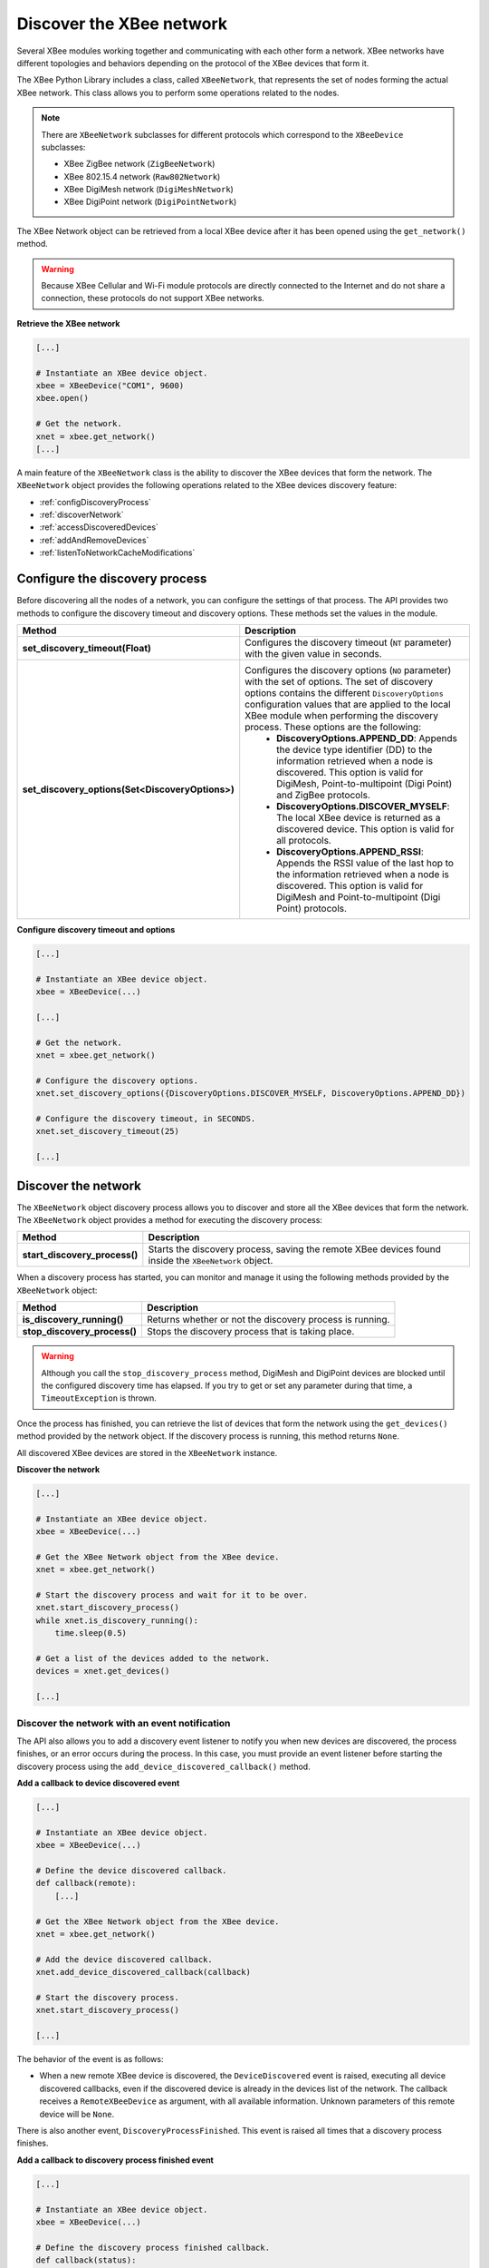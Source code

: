 Discover the XBee network
=========================

Several XBee modules working together and communicating with each other form a
network. XBee networks have different topologies and behaviors depending on the
protocol of the XBee devices that form it.

The XBee Python Library includes a class, called ``XBeeNetwork``, that represents
the set of nodes forming the actual XBee network. This class allows you to
perform some operations related to the nodes.

.. note::
  There are ``XBeeNetwork`` subclasses for different protocols which correspond
  to the ``XBeeDevice`` subclasses:

  * XBee ZigBee network (``ZigBeeNetwork``)
  * XBee 802.15.4 network (``Raw802Network``)
  * XBee DigiMesh network (``DigiMeshNetwork``)
  * XBee DigiPoint network (``DigiPointNetwork``)

The XBee Network object can be retrieved from a local XBee device after it has
been opened using the ``get_network()`` method.

.. warning::
  Because XBee Cellular and Wi-Fi module protocols are directly connected to the
  Internet and do not share a connection, these protocols do not support XBee
  networks.

**Retrieve the XBee network**

.. code:: python

  [...]

  # Instantiate an XBee device object.
  xbee = XBeeDevice("COM1", 9600)
  xbee.open()

  # Get the network.
  xnet = xbee.get_network()
  [...]

A main feature of the ``XBeeNetwork`` class is the ability to
discover the XBee devices that form the network. The ``XBeeNetwork`` object
provides the following operations related to the XBee devices discovery feature:

* :ref:`configDiscoveryProcess`
* :ref:`discoverNetwork`
* :ref:`accessDiscoveredDevices`
* :ref:`addAndRemoveDevices`
* :ref:`listenToNetworkCacheModifications`

.. _configDiscoveryProcess:

Configure the discovery process
-------------------------------

Before discovering all the nodes of a network, you can configure the
settings of that process. The API provides two methods to configure the
discovery timeout and discovery options. These methods set the values
in the module.

+--------------------------------------------------+----------------------------------------------------------------------------------------------------------------------------------------------------------------------------------------------------------------------------------------------------------------------------------------------+
| Method                                           | Description                                                                                                                                                                                                                                                                                  |
+==================================================+==============================================================================================================================================================================================================================================================================================+
| **set_discovery_timeout(Float)**                 | Configures the discovery timeout (``NT`` parameter) with the given value in seconds.                                                                                                                                                                                                         |
+--------------------------------------------------+----------------------------------------------------------------------------------------------------------------------------------------------------------------------------------------------------------------------------------------------------------------------------------------------+
| **set_discovery_options(Set<DiscoveryOptions>)** | Configures the discovery options (``NO`` parameter) with the set of options. The set of discovery options contains the different ``DiscoveryOptions`` configuration values that are applied to the local XBee module when performing the discovery process. These options are the following: |
|                                                  |   * **DiscoveryOptions.APPEND_DD**: Appends the device type identifier (DD) to the information retrieved when a node is discovered. This option is valid for DigiMesh, Point-to-multipoint (Digi Point) and ZigBee protocols.                                                                |
|                                                  |   * **DiscoveryOptions.DISCOVER_MYSELF**: The local XBee device is returned as a discovered device. This option is valid for all protocols.                                                                                                                                                  |
|                                                  |   * **DiscoveryOptions.APPEND_RSSI**: Appends the RSSI value of the last hop to the information retrieved when a node is discovered. This option is valid for DigiMesh and Point-to-multipoint (Digi Point) protocols.                                                                       |
+--------------------------------------------------+----------------------------------------------------------------------------------------------------------------------------------------------------------------------------------------------------------------------------------------------------------------------------------------------+

**Configure discovery timeout and options**

.. code:: python

  [...]

  # Instantiate an XBee device object.
  xbee = XBeeDevice(...)

  [...]

  # Get the network.
  xnet = xbee.get_network()

  # Configure the discovery options.
  xnet.set_discovery_options({DiscoveryOptions.DISCOVER_MYSELF, DiscoveryOptions.APPEND_DD})

  # Configure the discovery timeout, in SECONDS.
  xnet.set_discovery_timeout(25)

  [...]


.. _discoverNetwork:

Discover the network
--------------------

The ``XBeeNetwork`` object discovery process allows you to discover and store
all the XBee devices that form the network. The ``XBeeNetwork`` object provides a
method for executing the discovery process:

+-------------------------------+-------------------------------------------------------------------------------------------------------+
| Method                        | Description                                                                                           |
+===============================+=======================================================================================================+
| **start_discovery_process()** | Starts the discovery process, saving the remote XBee devices found inside the ``XBeeNetwork`` object. |
+-------------------------------+-------------------------------------------------------------------------------------------------------+

When a discovery process has started, you can monitor and manage it using the
following methods provided by the ``XBeeNetwork`` object:

+------------------------------+----------------------------------------------------------+
| Method                       | Description                                              |
+==============================+==========================================================+
| **is_discovery_running()**   | Returns whether or not the discovery process is running. |
+------------------------------+----------------------------------------------------------+
| **stop_discovery_process()** | Stops the discovery process that is taking place.        |
+------------------------------+----------------------------------------------------------+

.. warning::
  Although you call the ``stop_discovery_process`` method, DigiMesh and
  DigiPoint devices are blocked until the configured discovery time has elapsed.
  If you try to get or set any parameter during that time, a
  ``TimeoutException`` is thrown.

Once the process has finished, you can retrieve the list of devices that form
the network using the ``get_devices()`` method provided by the network object.
If the discovery process is running, this method returns ``None``.

All discovered XBee devices are stored in the ``XBeeNetwork`` instance.

**Discover the network**

.. code:: python

  [...]

  # Instantiate an XBee device object.
  xbee = XBeeDevice(...)

  # Get the XBee Network object from the XBee device.
  xnet = xbee.get_network()

  # Start the discovery process and wait for it to be over.
  xnet.start_discovery_process()
  while xnet.is_discovery_running():
      time.sleep(0.5)

  # Get a list of the devices added to the network.
  devices = xnet.get_devices()

  [...]


Discover the network with an event notification
```````````````````````````````````````````````

The API also allows you to add a discovery event listener to notify you when new
devices are discovered, the process finishes, or an error occurs during the
process. In this case, you must provide an event listener before
starting the discovery process using the ``add_device_discovered_callback()``
method.

**Add a callback to device discovered event**

.. code:: python

  [...]

  # Instantiate an XBee device object.
  xbee = XBeeDevice(...)

  # Define the device discovered callback.
  def callback(remote):
      [...]

  # Get the XBee Network object from the XBee device.
  xnet = xbee.get_network()

  # Add the device discovered callback.
  xnet.add_device_discovered_callback(callback)

  # Start the discovery process.
  xnet.start_discovery_process()

  [...]

The behavior of the event is as follows:

* When a new remote XBee device is discovered, the ``DeviceDiscovered`` event
  is raised, executing all device discovered callbacks, even if the discovered
  device is already in the devices list of the network. The callback 
  receives a ``RemoteXBeeDevice`` as argument, with all available information.
  Unknown parameters of this remote device will be ``None``.

There is also another event, ``DiscoveryProcessFinished``. This event is raised
all times that a discovery process finishes.

**Add a callback to discovery process finished event**

.. code:: python

  [...]

  # Instantiate an XBee device object.
  xbee = XBeeDevice(...)

  # Define the discovery process finished callback.
  def callback(status):
      if status == NetworkDiscoveryStatus.ERROR_READ_TIMEOUT:
          [...]

  # Add the discovery process finished callback.
  xnet.add_discovery_process_finished_callback(callback)

  [...]

The behavior of the event is as follows:

* When a discovery process has finished for any reason (either successfully or
  with an error), this event is raised, and all callbacks associated with it
  are executed. This method receives a ``NetworkDiscoveryStatus`` object as
  parameter. This status represents the result of the network discovery process.

+------------------------------------------------------------------------------------------------------------------------------------------------------------------+
| Example: Device discovery                                                                                                                                        |
+==================================================================================================================================================================+
| The XBee Python Library includes a sample application that displays how to perform a device discovery using a callback. It can be located in the following path: |
|                                                                                                                                                                  |
| **examples/network/DiscoverDevicesSample/DiscoverDevicesSample.py**                                                                                              |
+------------------------------------------------------------------------------------------------------------------------------------------------------------------+


Discover specific devices
`````````````````````````

The ``XBeeNetwork`` object also provides methods to discover specific devices 
within a network. This is useful, for example, if you only need
to work with a particular remote device.

+--------------------------------+----------------------------------------------------------------------------------------------------------------------------------------------------------------------------------------------------------------------------------------------------------+
| Method                         | Description                                                                                                                                                                                                                                              |
+================================+==========================================================================================================================================================================================================================================================+
| **discover_device(String)**    | Specify the node identifier of the XBee device to be found. Returns the remote XBee device whose node identifier equals the one provided or ``None`` if the device was not found. In the case of finding more than one device, it returns the first one. |
+--------------------------------+----------------------------------------------------------------------------------------------------------------------------------------------------------------------------------------------------------------------------------------------------------+
| **discover_devices([String])** | Specify the node identifiers of the XBee devices to be found. Returns a list with the remote XBee devices whose node identifiers equal those provided.                                                                                                   |
+--------------------------------+----------------------------------------------------------------------------------------------------------------------------------------------------------------------------------------------------------------------------------------------------------+

.. Note::
  These methods are blocking, so the application will block until the
  devices are found or the configured timeout expires.

**Discover specific devices**

.. code:: python

  [...]

  # Instantiate an XBee device object.
  xbee = XBeeDevice(...)

  [...]

  # Get the XBee Network object from the XBee device.
  xnet = xbee.get_network()

  # Discover the remote device whose node ID is ‘SOME NODE ID’.
  remote = xnet.discover_device("SOME NODE ID")

  # Discover the remote devices whose node IDs are ‘ID 2’ and ‘ID 3’.
  remote_list = xnet.discover_devices(["ID 2", "ID 3"])

  [...]

.. _accessDiscoveredDevices:

Access the discovered devices
-----------------------------

Once a discovery process has finished, the discovered nodes are saved inside
the ``XBeeNetwork`` object. This means that you can get a list of discovered
devices at any time. Using the ``get_devices()`` method you can obtain all the
devices in this list, as well as work with the list object as you would with
other lists.

This is the list of methods provided by the ``XBeeNetwork`` object that allow
you to retrieve already discovered devices:

+----------------------------------------+--------------------------------------------------------------------------------------------------------------------------------------------------------------+
| Method                                 | Description                                                                                                                                                  |
+========================================+==============================================================================================================================================================+
| **get_devices(String)**                | Returns a copy of the list of remote XBee devices. If some device is added to the network before calling this method, the list returned will not be updated. |
+----------------------------------------+--------------------------------------------------------------------------------------------------------------------------------------------------------------+
| **get_device_by_64(XBee64BitAddress)** | Returns the remote device already contained in the network whose 64-bit address matches the given one or ``None`` if the device is not in the network.       |
+----------------------------------------+--------------------------------------------------------------------------------------------------------------------------------------------------------------+
| **get_device_by_16(XBee16BitAddress)** | Returns the remote device already contained in the network whose 16-bit address matches the given one or ``None`` if the device is not in the network.       |
+----------------------------------------+--------------------------------------------------------------------------------------------------------------------------------------------------------------+
| **get_device_by_node_id(String)**      | Returns the remote device already contained in the network whose node identifier matches the given one or ``None`` if the device is not in the network.      |
+----------------------------------------+--------------------------------------------------------------------------------------------------------------------------------------------------------------+

**Access discovered devices**

.. code:: python

  [...]

  # Instantiate an XBee device object.
  xbee = XBeeDevice(...)

  # Get the XBee Network object from the XBee device.
  xnet = xbee.get_network()

  [...]

  x64addr = XBee64BitAddress(...)
  node_id = "SOME_XBEE"

  # Discover a device based on a 64-bit address.
  spec_device = xnet.get_device_by_64(x64addr)
  if spec_device is None:
      print("Device with 64-bit addr: %s not found" % str(x64addr))

  # Discover a device based on a Node ID.
  spec_device = xnet.get_device_by_node_id(node_id)
  if spec_device is not None:
      print("Device with node id: %s not found" % node_id)

  [...]

.. _addAndRemoveDevices:

Add and remove devices manually
-------------------------------

This section provides information on methods for adding, removing, and clearing
the list of remote XBee devices.


Manually add devices to the XBee network
````````````````````````````````````````

There are several methods for adding remote XBee devices to an XBee network, in
addition to the discovery methods provided by the ``XBeeNetwork`` object.

+-------------------------------------+-------------------------------------------------------------------------------------------------------------------------------------------------------------------------------------------------------------------------------------------------------------+
| Method                              | Description                                                                                                                                                                                                                                                 |
+=====================================+=============================================================================================================================================================================================================================================================+
| **add_remote(RemoteXBeeDevice)**    | Specifies the remote XBee device to be added to the list of remote devices of the ``XBeeNetwork`` object.                                                                                                                                                   |
|                                     |                                                                                                                                                                                                                                                             |
|                                     | **Notice** that this operation does not join the remote XBee device to the network; it just tells the network that it contains that device. However, the device has only been added to the device list, and may not be physically in the same network.      |
|                                     |                                                                                                                                                                                                                                                             |
|                                     | **Note** that if the given device already exists in the network, it won't be added, but the device in the current network will be updated with the not None parameters of the given device.                                                                 |
|                                     |                                                                                                                                                                                                                                                             |
|                                     | This method returns the given device with the parameters updated. If the device was not in the list yet, this method returns it without changes.                                                                                                            |
+-------------------------------------+-------------------------------------------------------------------------------------------------------------------------------------------------------------------------------------------------------------------------------------------------------------+
| **add_remotes([RemoteXBeeDevice])** | Specifies the remote XBee devices to be added to the list of remote devices of the ``XBeeNetwork`` object.                                                                                                                                                  |
|                                     |                                                                                                                                                                                                                                                             |
|                                     | **Notice** that this operation does not join the remote XBee devices to the network; it just tells the network that it contains those devices. However, the devices have only been added to the device list, and may not be physically in the same network. |
+-------------------------------------+-------------------------------------------------------------------------------------------------------------------------------------------------------------------------------------------------------------------------------------------------------------+

**Add a remote device manually to the network**

.. code:: python

  [...]

  # Instantiate an XBee device object.
  xbee = XBeeDevice(...)

  [...]

  # Get the XBee Network object from the XBee device.
  xnet = xbee.get_network()

  # Get the remote XBee device.
  remote = xnet.get_remote(...)

  # Add the remote device to the network.
  xnet.add_remote(remote)

  [...]


Remove an existing device from the XBee network
```````````````````````````````````````````````

It is also possible to remove a remote XBee device from the list of remote XBee
devices of the ``XBeeNetwork`` object by calling the following method.

+-------------------------------------+-----------------------------------------------------------------------------------------------------------------------------------------------------------------------------------------------------------------------------------------------------------------------+
| Method                              | Description                                                                                                                                                                                                                                                           |
+=====================================+=======================================================================================================================================================================================================================================================================+
| **remove_device(RemoteXBeeDevice)** | Specifies the remote XBee device to be removed from the list of remote devices of the XBeeNetwork object. If the device was not contained in the list, the method will raise a ``ValueError``.                                                                        |
|                                     |                                                                                                                                                                                                                                                                       |
|                                     | **Notice** that this operation does not remove the remote XBee device from the actual XBee network; it just tells the network object that it will no longer contain that device. However, next time you perform a discovery, it could be added again automatically.   |
+-------------------------------------+-----------------------------------------------------------------------------------------------------------------------------------------------------------------------------------------------------------------------------------------------------------------------+

**Remove a remote device from the network**

.. code:: python

  [...]

  # Instantiate an XBee device object.
  xbee = XBeeDevice(...)

  [...]

  # Get the XBee Network object from the XBee device.
  xnet = xbee.get_network()

  # Get the remote XBee device and add it to the network.
  remote = xnet.get_remote(...)
  xnet.add_remote(remote)

  # Remove the remote device from the network.
  xnet.remove_device(remote)

  [...]


Clear the list of remote XBee devices from the XBee network
```````````````````````````````````````````````````````````

The ``XBeeNetwork`` object also includes a method to clear the list of remote
devices. This can be useful when you want to perform a clean discovery,
cleaning the list before calling the discovery method.

+-------------+-----------------------------------------------------------------------------------------------------------------------------------------------------------------------------------------------------------------------------------------------------------+
| Method      | Description                                                                                                                                                                                                                                               |
+=============+===========================================================================================================================================================================================================================================================+
| **clear()** | Removes all the devices from the list of remote devices of the network.                                                                                                                                                                                   |
|             |                                                                                                                                                                                                                                                           |
|             | **Notice** that this does not imply removing the XBee devices from the actual XBee network; it just tells the object that the list should be empty now. Next time you perform a discovery, the list could be filled with the remote XBee devices found.   |
+-------------+-----------------------------------------------------------------------------------------------------------------------------------------------------------------------------------------------------------------------------------------------------------+

**Clear the list of remote devices**

.. code:: python

  [...]

  # Instantiate an XBee device object.
  xbee = XBeeDevice(...)

  [...]

  # Get the XBee Network object from the XBee device.
  xnet = xbee.get_network()

  # Discover devices in the network and add them to the list of devices.
  [...]

  # Clear the list of devices.
  xnet.clear()

  [...]

.. _listenToNetworkCacheModifications:

Listen to network modification events
-------------------------------------

When a discovery process finds new nodes that were not in the XBee network
cache (``XBeeNetwork`` or a subclass), they are stored generating a modification
in the XBee network object. A manual removal or addition of an XBee to the
network also causes a modification.

The XBee library notifies about these network cache modification events to
registered callbacks. These events inform about network modifications:

* Addition of new nodes
* Removal of existing nodes
* Update of nodes
* Network clear

To receive any of these modification events you must provide a callback using
the ``add_network_modified_callback()`` method.
This callback must follow the format:

.. code:: python

  def my_callback(event_type, reason, node):
    """
    Callback to notify about a new network modification event.

    Args:
      event_type (:class:`.NetworkEventType`): The type of modification.
      reason (:class:`.NetworkEventReason`): The cause of the modification.
      node (:class:`.AbstractXBeeDevice`): The node involved in the
        modification (``None`` for ``NetworkEventType.CLEAR`` events)
    """
    [...]

When a modification in the network cache occurs, all network modification
callbacks are executed. Each callback receives the following arguments:

* The type of network modification as a ``NetworkEventType``
  (addition, removal, update or clear)
* The modification cause as a ``NetworkEventReason`` (discovered, received
  message, manual)
* The XBee node, local or remote, (``AbstractXBeeDevice``) involved in the
  modification (``None`` for a clear event type)

**Register a network modifications callback**

.. code:: python

  [...]

  # Define the network modified callback.
  def cb_network_modified(event_type, reason, node):
    print("  >>>> Network event:")
    print("         Type: %s (%d)" % (event_type.description, event_type.code))
    print("         Reason: %s (%d)" % (reason.description, reason.code))

    if not node:
      return

    print("         Node:")
    print("            %s" % node)

  xnet = xbee.get_network()

  # Add the network modified callback.
  xnet.add_network_modified_callback(cb_network_modified)

  [...]


Network events
``````````````

The ``NetworkEventType`` class enumerates the possible network cache
modification types:

* Addition (``NetworkEventType.ADD``): A new XBee has just been added to the
  network cache.
* Deletion (``NetworkEventType.DEL``): An XBee in the network cache has just
  been removed.
* Update (``NetworkEventType.UPDATE``): An existing XBee in the network cache
  has just been updated. This means any of its parameters (node id, 16-bit
  address, role, ...) changed.
* Clear (``NetworkEventType.CLEAR``): The network cached has just been cleared.

As well, ``NetworkEventReason`` enumerates the network modification causes:

* ``NetworkEventReason.DISCOVERED``: The device was added/removed/updated during
  a discovery process.
* ``NetworkEventReason.RECEIVED_MSG``: The device was added after receiving a
  message from it.
* ``NetworkEventReason.MANUAL``: The device was manually added/removed.

For example, if, during a discovery process, a new device is found and:

* it is not in the network cache yet, the addition triggers a new event with:

  * type: ``NetworkEventType.ADD``
  * cause: ``NetworkEventReason.DISCOVERED``

* it is already in the network cache but its node identifier is updated, a new
  event is raised with:

  * type: ``NetworkEventType.UPDATE``
  * cause: ``NetworkEventReason.DISCOVERED``

* it is already in the network and nothing has changed, no event is triggered.

+------------------------------------------------------------------------------------------------------------------------------------------------------------------+
| Example: Network modifications                                                                                                                                   |
+==================================================================================================================================================================+
| The XBee Python Library includes a sample application that displays how to receive network modification events. It can be located in the following path:         |
|                                                                                                                                                                  |
| **examples/network/NetworkModificationsSample/NetworkModificationsSample.py**                                                                                    |
+------------------------------------------------------------------------------------------------------------------------------------------------------------------+
